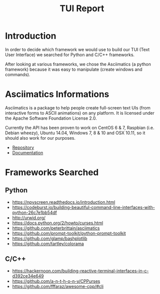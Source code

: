 #+TITLE: TUI Report

* Introduction
  
  In order to decide which framework we would use to build our TUI (Text User
  Interface) we searched for Python and C/C++ frameworks.

  After looking at various frameworks, we chose the Asciimatics (a python
  framework) because it was easy to manipulate (create windows and commands).

* Asciimatics Informations

  Asciimatics is a package to help people create full-screen text UIs (from
  interactive forms to ASCII animations) on any platform. It is licensed under
  the Apache Software Foundation License 2.0.

  Currently the API has been proven to work on CentOS 6 & 7, Raspbian (i.e.
  Debian wheezy), Ubuntu 14.04, Windows 7, 8 & 10 and OSX 10.11, so it should
  also work for our purposes.

  - [[https://github.com/peterbrittain/asciimatics][Repository]]
  - [[https://asciimatics.readthedocs.io][Documentation]]

* Frameworks Searched
** Python
 - https://npyscreen.readthedocs.io/introduction.html
 - https://codeburst.io/building-beautiful-command-line-interfaces-with-python-26c7e1bb54df
 - http://urwid.org/
 - https://docs.python.org/2/howto/curses.html
 - https://github.com/peterbrittain/asciimatics
 - https://github.com/prompt-toolkit/python-prompt-toolkit
 - https://github.com/glamp/bashplotlib
 - https://github.com/tartley/colorama

** C/C++
 - https://hackernoon.com/building-reactive-terminal-interfaces-in-c-d392ce34e649
 - https://github.com/a-n-t-h-o-n-y/CPPurses
 - https://github.com/fffaraz/awesome-cpp/#cli
